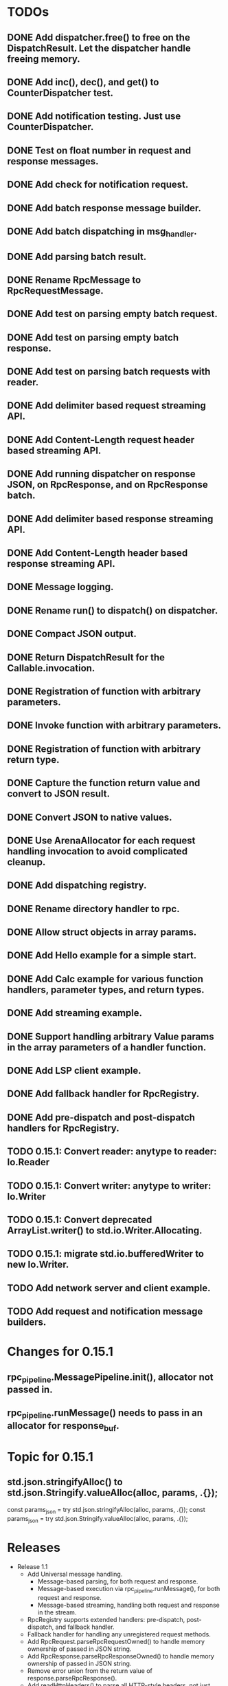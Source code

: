 
* TODOs
** DONE Add dispatcher.free() to free on the DispatchResult. Let the dispatcher handle freeing memory.
** DONE Add inc(), dec(), and get() to CounterDispatcher test.
** DONE Add notification testing.  Just use CounterDispatcher.
** DONE Test on float number in request and response messages.
** DONE Add check for notification request.
** DONE Add batch response message builder.
** DONE Add batch dispatching in msg_handler.
** DONE Add parsing batch result.
** DONE Rename RpcMessage to RpcRequestMessage.
** DONE Add test on parsing empty batch request.
** DONE Add test on parsing empty batch response.
** DONE Add test on parsing batch requests with reader.
** DONE Add delimiter based request streaming API.
** DONE Add Content-Length request header based streaming API.
** DONE Add running dispatcher on response JSON, on RpcResponse, and on RpcResponse batch.
** DONE Add delimiter based response streaming API.
** DONE Add Content-Length header based response streaming API.
** DONE Message logging.
** DONE Rename run() to dispatch() on dispatcher.
** DONE Compact JSON output.
** DONE Return DispatchResult for the Callable.invocation.
** DONE Registration of function with arbitrary parameters.
** DONE Invoke function with arbitrary parameters.
** DONE Registration of function with arbitrary return type.
** DONE Capture the function return value and convert to JSON result.
** DONE Convert JSON to native values.
** DONE Use ArenaAllocator for each request handling invocation to avoid complicated cleanup.
** DONE Add dispatching registry.
** DONE Rename directory handler to rpc.
** DONE Allow struct objects in array params.
** DONE Add Hello example for a simple start.
** DONE Add Calc example for various function handlers, parameter types, and return types.
** DONE Add streaming example.
** DONE Support handling arbitrary Value params in the array parameters of a handler function.
** DONE Add LSP client example.
** DONE Add fallback handler for RpcRegistry.
** DONE Add pre-dispatch and post-dispatch handlers for RpcRegistry.
** TODO 0.15.1: Convert reader: anytype to reader: Io.Reader
** TODO 0.15.1: Convert writer: anytype to writer: Io.Writer
** TODO 0.15.1: Convert deprecated ArrayList.writer() to std.io.Writer.Allocating.
** TODO 0.15.1: migrate std.io.bufferedWriter to new Io.Writer.
** TODO Add network server and client example.
** TODO Add request and notification message builders.

* Changes for 0.15.1
** rpc_pipeline.MessagePipeline.init(), allocator not passed in.
** rpc_pipeline.runMessage() needs to pass in an allocator for response_buf.

* Topic for 0.15.1
** std.json.stringifyAlloc() to std.json.Stringify.valueAlloc(alloc, params, .{});
    const params_json = try std.json.stringifyAlloc(alloc, params, .{});
    const params_json = try std.json.Stringify.valueAlloc(alloc, params, .{});


* Releases
- Release 1.1
  * Add Universal message handling.
    * Message-based parsing, for both request and response.
    * Message-based execution via rpc_pipeline.runMessage(), for both request and response.
    * Message-based streaming, handling both request and response in the stream.
  * RpcRegistry supports extended handlers: pre-dispatch, post-dispatch, and fallback handler.
  * Fallback handler for handling any unregistered request methods.
  * Add RpcRequest.parseRpcRequestOwned() to handle memory ownership of passed in JSON string.
  * Add RpcResponse.parseRpcResponseOwned() to handle memory ownership of passed in JSON string.
  * Remove error union from the return value of response.parseRpcResponse().
  * Add readHttpHeaders() to parse all HTTP-style headers, not just Content-Length.
  * Add the LSP client example.

- Release 1.0.1
  * Minor bug fixes.

- Release 1.0
  * Feature completed.  Initial release.

